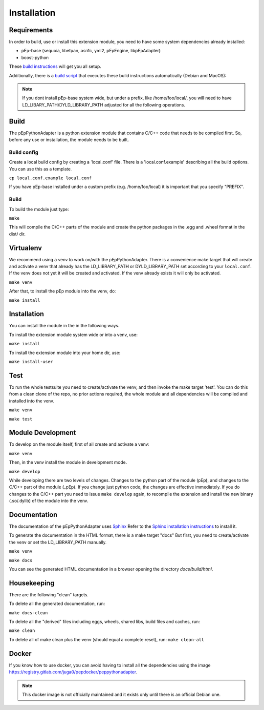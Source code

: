 Installation
============

Requirements
------------
In order to build, use or install this extension module, you need to have some
system dependencies already installed:

* pEp-base (sequoia, libetpan, asn1c, yml2, pEpEngine, libpEpAdapter)
* boost-python

These `build instructions <https://dev.pep.foundation/Common%20Adapter%20Documentation/Adapter_Build_Instructions>`_ will get you all setup.

Additionally, there is a `build script <http://pep-security.lu/gitlab/juga/Internal-Deployment/-/blob/master/build-pep-stack.sh>`_
that executes these build instructions automatically (Debian and MacOS):

.. Note:: If you dont install pEp-base system wide, but under a prefix, like /home/foo/local/,
   you will need to have LD_LIBARY_PATH/DYLD_LIBRARY_PATH adjusted for all the following operations.


Build
-----
The pEpPythonAdapter is a python extension module that contains C/C++ code that needs to be
compiled first. So, before any use or installation, the module needs to be built.

Build config
~~~~~~~~~~~~
Create a local build config by creating a 'local.conf' file. There is a 'local.conf.example' describing
all the build options. You can use this as a template.

``cp local.conf.example local.conf``

If you have pEp-base installed under a custom prefix (e.g. /home/foo/local) it is important
that you specify "PREFIX".

Build
~~~~~
To build the module just type:

``make``

This will compile the C/C++ parts of the module and create the python packages in the .egg and .wheel format
in the dist/ dir.


Virtualenv
----------
We recommend using a venv to work on/with the pEpPythonAdapter.
There is a convenience make target that will create and activate a venv that already has the LD_LIBRARY_PATH
or DYLD_LIBRARY_PATH set according to your ``local.conf``.
If the venv does not yet it will be created and activated.
If the venv already exists it will only be activated.

``make venv``

After that, to install the pEp module into the venv, do:

``make install``


Installation
------------
You can install the module in the in the following ways.

To install the extension module system wide or into a venv, use:

``make install``

To install the extension module into your home dir, use:

``make install-user``


Test
----
To run the whole testsuite you need to create/activate the venv, and then invoke the make target 'test'.
You can do this from a clean clone of the repo, no prior actions required, the whole module and all dependencies
will be compiled and installed into the venv.

``make venv``

``make test``


Module Development
------------------
To develop on the module itself, first of all create and activate a venv:

``make venv``

Then, in the venv install the module in development mode.

``make develop``

While developing there are two levels of changes. Changes to the python part of the module (pEp), and
changes to the C/C++ part of the module (_pEp). If you change just python code, the changes are effective immediately.
If you do changes to the C/C++ part you need to issue ``make develop`` again, to recompile the extension and install
the new binary (.so/.dylib) of the module into the venv.

Documentation
-------------
The documentation of the pEpPythonAdapter uses `Sphinx <https://www.sphinx-doc.org/>`_
Refer to the `Sphinx installation instructions <https://www.sphinx-doc.org/en/master/usage/installation.html>`_ to install it.

To generate the documentation in the HTML format, there is a make target "docs"
But first, you need to create/activate the venv or set the LD_LIBRARY_PATH manually.

``make venv``

``make docs``

You can see the generated HTML documentation in a browser opening the directory
`docs/build/html`.

Housekeeping
------------
There are the following "clean" targets.

To delete all the generated documentation, run:

``make docs-clean``

To delete all the "derived" files including eggs, wheels, shared libs, build files and caches, run:

``make clean``

To delete all of make clean plus the venv (should equal a complete reset), run:
``make clean-all``



Docker
------
If you know how to use docker, you can avoid having to install all
the dependencies using the image
https://registry.gitlab.com/juga0/pepdocker/peppythonadapter.

.. Note:: This docker image is not officially maintained and it exists only
   until there is an official Debian one.
